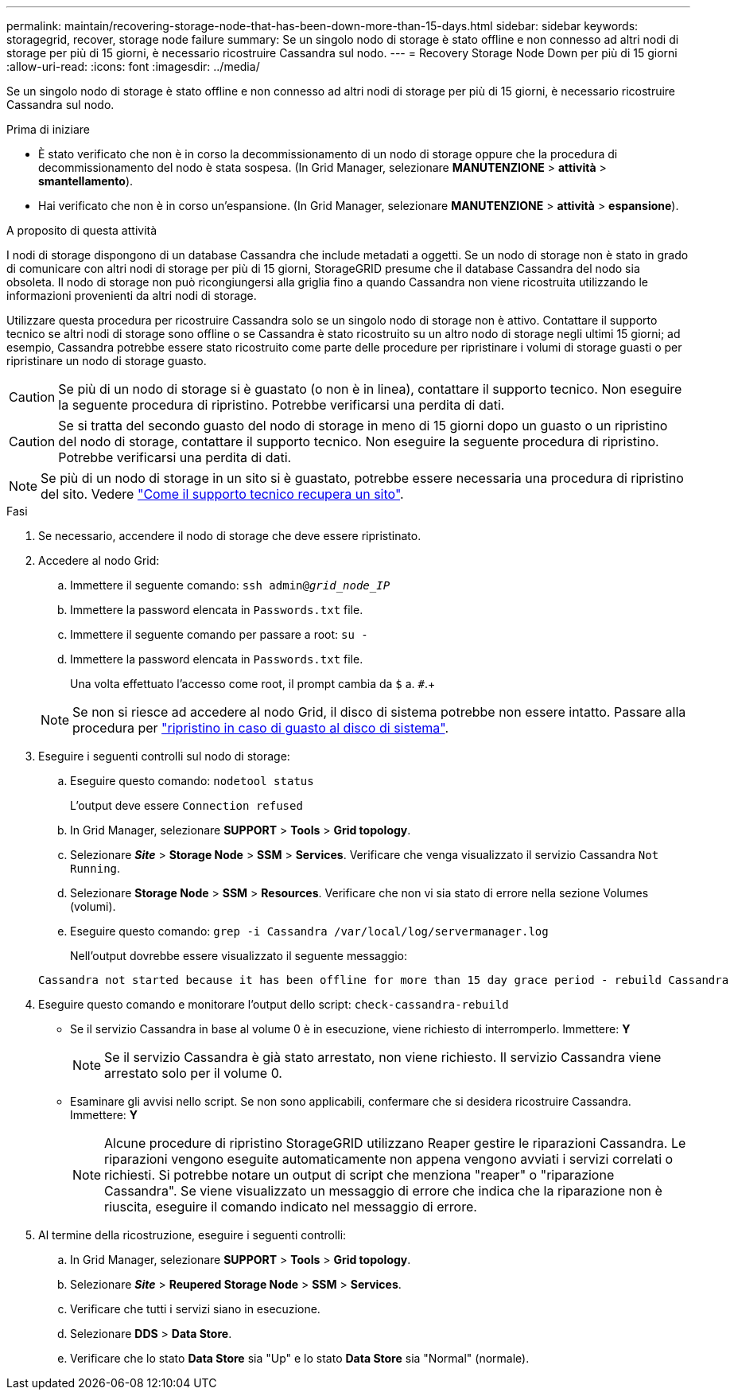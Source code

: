 ---
permalink: maintain/recovering-storage-node-that-has-been-down-more-than-15-days.html 
sidebar: sidebar 
keywords: storagegrid, recover, storage node failure 
summary: Se un singolo nodo di storage è stato offline e non connesso ad altri nodi di storage per più di 15 giorni, è necessario ricostruire Cassandra sul nodo. 
---
= Recovery Storage Node Down per più di 15 giorni
:allow-uri-read: 
:icons: font
:imagesdir: ../media/


[role="lead"]
Se un singolo nodo di storage è stato offline e non connesso ad altri nodi di storage per più di 15 giorni, è necessario ricostruire Cassandra sul nodo.

.Prima di iniziare
* È stato verificato che non è in corso la decommissionamento di un nodo di storage oppure che la procedura di decommissionamento del nodo è stata sospesa. (In Grid Manager, selezionare *MANUTENZIONE* > *attività* > *smantellamento*).
* Hai verificato che non è in corso un'espansione. (In Grid Manager, selezionare *MANUTENZIONE* > *attività* > *espansione*).


.A proposito di questa attività
I nodi di storage dispongono di un database Cassandra che include metadati a oggetti. Se un nodo di storage non è stato in grado di comunicare con altri nodi di storage per più di 15 giorni, StorageGRID presume che il database Cassandra del nodo sia obsoleta. Il nodo di storage non può ricongiungersi alla griglia fino a quando Cassandra non viene ricostruita utilizzando le informazioni provenienti da altri nodi di storage.

Utilizzare questa procedura per ricostruire Cassandra solo se un singolo nodo di storage non è attivo. Contattare il supporto tecnico se altri nodi di storage sono offline o se Cassandra è stato ricostruito su un altro nodo di storage negli ultimi 15 giorni; ad esempio, Cassandra potrebbe essere stato ricostruito come parte delle procedure per ripristinare i volumi di storage guasti o per ripristinare un nodo di storage guasto.


CAUTION: Se più di un nodo di storage si è guastato (o non è in linea), contattare il supporto tecnico. Non eseguire la seguente procedura di ripristino. Potrebbe verificarsi una perdita di dati.


CAUTION: Se si tratta del secondo guasto del nodo di storage in meno di 15 giorni dopo un guasto o un ripristino del nodo di storage, contattare il supporto tecnico. Non eseguire la seguente procedura di ripristino. Potrebbe verificarsi una perdita di dati.


NOTE: Se più di un nodo di storage in un sito si è guastato, potrebbe essere necessaria una procedura di ripristino del sito. Vedere link:how-site-recovery-is-performed-by-technical-support.html["Come il supporto tecnico recupera un sito"].

.Fasi
. Se necessario, accendere il nodo di storage che deve essere ripristinato.
. Accedere al nodo Grid:
+
.. Immettere il seguente comando: `ssh admin@_grid_node_IP_`
.. Immettere la password elencata in `Passwords.txt` file.
.. Immettere il seguente comando per passare a root: `su -`
.. Immettere la password elencata in `Passwords.txt` file.
+
Una volta effettuato l'accesso come root, il prompt cambia da `$` a. `#`.+

+

NOTE: Se non si riesce ad accedere al nodo Grid, il disco di sistema potrebbe non essere intatto. Passare alla procedura per  link:recovering-from-system-drive-failure.html["ripristino in caso di guasto al disco di sistema"].



. Eseguire i seguenti controlli sul nodo di storage:
+
.. Eseguire questo comando: `nodetool status`
+
L'output deve essere `Connection refused`

.. In Grid Manager, selezionare *SUPPORT* > *Tools* > *Grid topology*.
.. Selezionare *_Site_* > *Storage Node* > *SSM* > *Services*. Verificare che venga visualizzato il servizio Cassandra `Not Running`.
.. Selezionare *Storage Node* > *SSM* > *Resources*. Verificare che non vi sia stato di errore nella sezione Volumes (volumi).
.. Eseguire questo comando: `grep -i Cassandra /var/local/log/servermanager.log`
+
Nell'output dovrebbe essere visualizzato il seguente messaggio:

+
[listing]
----
Cassandra not started because it has been offline for more than 15 day grace period - rebuild Cassandra
----


. Eseguire questo comando e monitorare l'output dello script: `check-cassandra-rebuild`
+
** Se il servizio Cassandra in base al volume 0 è in esecuzione, viene richiesto di interromperlo. Immettere: *Y*
+

NOTE: Se il servizio Cassandra è già stato arrestato, non viene richiesto. Il servizio Cassandra viene arrestato solo per il volume 0.

** Esaminare gli avvisi nello script. Se non sono applicabili, confermare che si desidera ricostruire Cassandra. Immettere: *Y*
+

NOTE: Alcune procedure di ripristino StorageGRID utilizzano Reaper gestire le riparazioni Cassandra. Le riparazioni vengono eseguite automaticamente non appena vengono avviati i servizi correlati o richiesti. Si potrebbe notare un output di script che menziona "reaper" o "riparazione Cassandra". Se viene visualizzato un messaggio di errore che indica che la riparazione non è riuscita, eseguire il comando indicato nel messaggio di errore.



. Al termine della ricostruzione, eseguire i seguenti controlli:
+
.. In Grid Manager, selezionare *SUPPORT* > *Tools* > *Grid topology*.
.. Selezionare *_Site_* > *Reupered Storage Node* > *SSM* > *Services*.
.. Verificare che tutti i servizi siano in esecuzione.
.. Selezionare *DDS* > *Data Store*.
.. Verificare che lo stato *Data Store* sia "Up" e lo stato *Data Store* sia "Normal" (normale).




